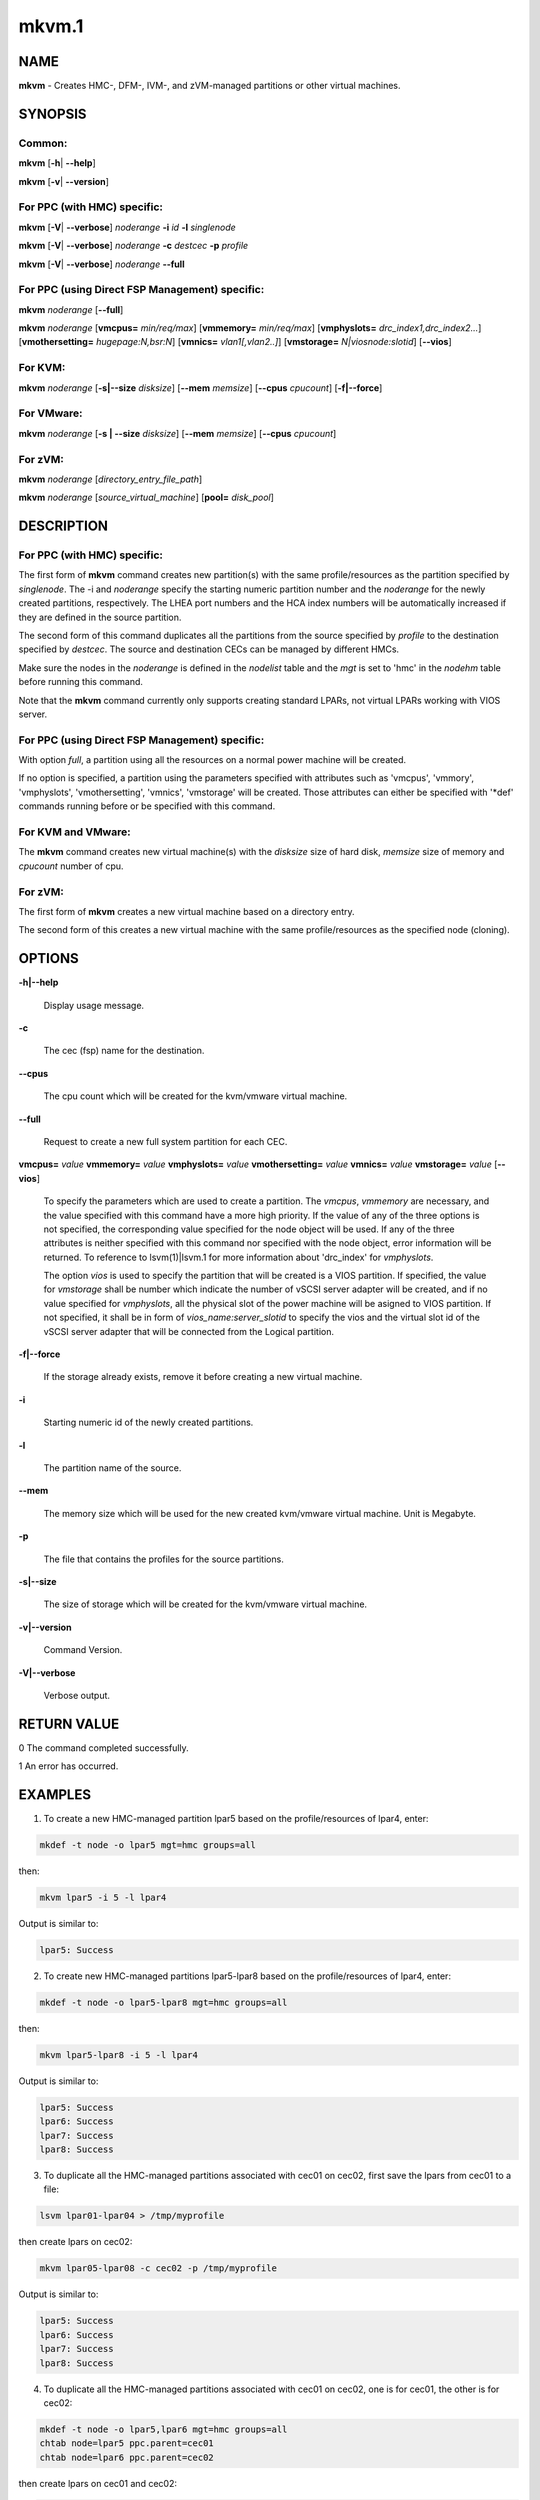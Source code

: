 
######
mkvm.1
######

.. highlight:: perl


****
NAME
****


\ **mkvm**\  - Creates HMC-, DFM-, IVM-, and zVM-managed partitions or other virtual machines.


********
SYNOPSIS
********


Common:
=======


\ **mkvm**\  [\ **-h**\ | \ **-**\ **-help**\ ]

\ **mkvm**\  [\ **-v**\ | \ **-**\ **-version**\ ]


For PPC (with HMC) specific:
============================


\ **mkvm**\  [\ **-V**\ | \ **-**\ **-verbose**\ ] \ *noderange*\  \ **-i**\  \ *id*\  \ **-l**\  \ *singlenode*\

\ **mkvm**\  [\ **-V**\ | \ **-**\ **-verbose**\ ] \ *noderange*\  \ **-c**\  \ *destcec*\  \ **-p**\  \ *profile*\

\ **mkvm**\  [\ **-V**\ | \ **-**\ **-verbose**\ ] \ *noderange*\  \ **-**\ **-full**\


For PPC (using Direct FSP Management) specific:
===============================================


\ **mkvm**\  \ *noderange*\  [\ **-**\ **-full**\ ]

\ **mkvm**\  \ *noderange*\  [\ **vmcpus=**\  \ *min/req/max*\ ] [\ **vmmemory=**\  \ *min/req/max*\ ] [\ **vmphyslots=**\  \ *drc_index1,drc_index2...*\ ] [\ **vmothersetting=**\  \ *hugepage:N,bsr:N*\ ] [\ **vmnics=**\  \ *vlan1[,vlan2..]*\ ] [\ **vmstorage=**\  \ *N|viosnode:slotid*\ ] [\ **-**\ **-vios**\ ]


For KVM:
========


\ **mkvm**\  \ *noderange*\  [\ **-s|-**\ **-size**\  \ *disksize*\ ] [\ **-**\ **-mem**\  \ *memsize*\ ] [\ **-**\ **-cpus**\  \ *cpucount*\ ] [\ **-f|-**\ **-force**\ ]


For VMware:
===========


\ **mkvm**\  \ *noderange*\  [\ **-s | -**\ **-size**\  \ *disksize*\ ] [\ **-**\ **-mem**\  \ *memsize*\ ] [\ **-**\ **-cpus**\  \ *cpucount*\ ]


For zVM:
========


\ **mkvm**\  \ *noderange*\  [\ *directory_entry_file_path*\ ]

\ **mkvm**\  \ *noderange*\  [\ *source_virtual_machine*\ ] [\ **pool=**\  \ *disk_pool*\ ]



***********
DESCRIPTION
***********


For PPC (with HMC) specific:
============================


The first form of \ **mkvm**\  command creates new partition(s) with the same profile/resources as the partition specified by \ *singlenode*\ . The -i and \ *noderange*\  specify the starting numeric partition number and the \ *noderange*\  for the newly created partitions, respectively. The LHEA port numbers and the HCA index numbers will be automatically increased if they are defined in the source partition.

The second form of this command duplicates all the partitions from the source specified by \ *profile*\  to the destination specified by \ *destcec*\ . The source and destination CECs can be managed by different HMCs.

Make sure the nodes in the \ *noderange*\  is defined in the \ *nodelist*\  table and the \ *mgt*\  is set to 'hmc' in the \ *nodehm*\  table before running this command.

Note that the \ **mkvm**\  command currently only supports creating standard LPARs, not virtual LPARs working with VIOS server.


For PPC (using Direct FSP Management) specific:
===============================================


With option \ *full*\ , a partition using all the resources on a normal power machine will be created.

If no option is specified, a partition using the parameters specified with attributes such as 'vmcpus', 'vmmory', 'vmphyslots', 'vmothersetting', 'vmnics', 'vmstorage' will be created. Those attributes can either be specified with '\*def' commands running before or be specified with this command.


For KVM and VMware:
===================


The \ **mkvm**\  command creates new virtual machine(s) with the \ *disksize*\  size of hard disk, \ *memsize*\  size of memory and \ *cpucount*\  number of cpu.


For zVM:
========


The first form of \ **mkvm**\  creates a new virtual machine based on a directory entry.

The second form of this creates a new virtual machine with the same profile/resources as the specified node (cloning).



*******
OPTIONS
*******



\ **-h|-**\ **-help**\

 Display usage message.



\ **-c**\

 The cec (fsp) name for the destination.



\ **-**\ **-cpus**\

 The cpu count which will be created for the kvm/vmware virtual machine.



\ **-**\ **-full**\

 Request to create a new full system partition for each CEC.



\ **vmcpus=**\  \ *value*\  \ **vmmemory=**\  \ *value*\  \ **vmphyslots=**\  \ *value*\  \ **vmothersetting=**\  \ *value*\  \ **vmnics=**\  \ *value*\  \ **vmstorage=**\  \ *value*\  [\ **-**\ **-vios**\ ]

 To specify the parameters which are used to create a partition. The \ *vmcpus*\ , \ *vmmemory*\  are necessary, and the value specified with this command have a more high priority. If the value of any of the three options is not specified, the corresponding value specified for the node object will be used. If any of the three attributes is neither specified with this command nor specified with the node object, error information will be returned. To reference to lsvm(1)|lsvm.1 for more information about 'drc_index' for \ *vmphyslots*\ .

 The option \ *vios*\  is used to specify the partition that will be created is a VIOS partition. If specified, the value for \ *vmstorage*\  shall be number which indicate the number of vSCSI server adapter will be created, and if no value specified for \ *vmphyslots*\ , all the physical slot of the power machine will be asigned to VIOS partition. If not specified, it shall be in form of \ *vios_name:server_slotid*\  to specify the vios and the virtual slot id of the vSCSI server adapter that will be connected from the Logical partition.



\ **-f|-**\ **-force**\

 If the storage already exists, remove it before creating a new virtual machine.



\ **-i**\

 Starting numeric id of the newly created partitions.



\ **-l**\

 The partition name of the source.



\ **-**\ **-mem**\

 The memory size which will be used for the new created kvm/vmware virtual machine. Unit is Megabyte.



\ **-p**\

 The file that contains the profiles for the source partitions.



\ **-s|-**\ **-size**\

 The size of storage which will be created for the kvm/vmware virtual machine.



\ **-v|-**\ **-version**\

 Command Version.



\ **-V|-**\ **-verbose**\

 Verbose output.




************
RETURN VALUE
************


0 The command completed successfully.

1 An error has occurred.


********
EXAMPLES
********


1. To create a new HMC-managed partition lpar5 based on the profile/resources of lpar4, enter:


.. code-block:: perl

  mkdef -t node -o lpar5 mgt=hmc groups=all


then:


.. code-block:: perl

  mkvm lpar5 -i 5 -l lpar4


Output is similar to:


.. code-block:: perl

  lpar5: Success


2. To create new HMC-managed partitions lpar5-lpar8 based on the profile/resources of lpar4, enter:


.. code-block:: perl

  mkdef -t node -o lpar5-lpar8 mgt=hmc groups=all


then:


.. code-block:: perl

  mkvm lpar5-lpar8 -i 5 -l lpar4


Output is similar to:


.. code-block:: perl

  lpar5: Success
  lpar6: Success
  lpar7: Success
  lpar8: Success


3. To duplicate all the HMC-managed partitions associated with cec01 on cec02, first save the lpars from cec01 to a file:


.. code-block:: perl

  lsvm lpar01-lpar04 > /tmp/myprofile


then create lpars on cec02:


.. code-block:: perl

  mkvm lpar05-lpar08 -c cec02 -p /tmp/myprofile


Output is similar to:


.. code-block:: perl

  lpar5: Success
  lpar6: Success
  lpar7: Success
  lpar8: Success


4. To duplicate all the HMC-managed partitions associated with cec01 on cec02, one is for cec01, the other is for cec02:


.. code-block:: perl

  mkdef -t node -o lpar5,lpar6 mgt=hmc groups=all
  chtab node=lpar5 ppc.parent=cec01
  chtab node=lpar6 ppc.parent=cec02


then create lpars on cec01 and cec02:


.. code-block:: perl

  mkvm lpar5,lpar6 --full


Output is similar to:


.. code-block:: perl

  lpar5: Success
  lpar6: Success


5. To create a new zVM virtual machine (gpok3) based on a directory entry:


.. code-block:: perl

  mkvm gpok3 /tmp/dirEntry.txt


Output is similar to:


.. code-block:: perl

  gpok3: Creating user directory entry for LNX3... Done


6. To clone a new zVM virtual machine with the same profile/resources as the specified node:


.. code-block:: perl

  mkvm gpok4 gpok3 pool=POOL1


Output is similar to:


.. code-block:: perl

  gpok4: Cloning gpok3
  gpok4: Linking source disk (0100) as (1100)
  gpok4: Linking source disk (0101) as (1101)
  gpok4: Stopping LNX3... Done
  gpok4: Creating user directory entry
  gpok4: Granting VSwitch (VSW1) access for gpok3
  gpok4: Granting VSwitch (VSW2) access for gpok3
  gpok4: Adding minidisk (0100)
  gpok4: Adding minidisk (0101)
  gpok4: Disks added (2). Disks in user entry (2)
  gpok4: Linking target disk (0100) as (2100)
  gpok4: Copying source disk (1100) to target disk (2100) using FLASHCOPY
  gpok4: Mounting /dev/dasdg1 to /mnt/LNX3
  gpok4: Setting network configuration
  gpok4: Linking target disk (0101) as (2101)
  gpok4: Copying source disk (1101) to target disk (2101) using FLASHCOPY
  gpok4: Powering on
  gpok4: Detatching source disk (0101) at (1101)
  gpok4: Detatching source disk (0100) at (1100)
  gpok4: Starting LNX3... Done


7. To create a new kvm/vmware virtual machine with 10G storage, 2048M memory and 2 cpus.


.. code-block:: perl

  mkvm vm1 -s 10G --mem 2048 --cpus 2


8. To create a full partition on normal power machine.

First, define a node object:


.. code-block:: perl

  mkdef -t node -o lpar1 mgt=fsp cons=fsp nodetype=ppc,osi id=1 hcp=cec parent=cec hwtype=lpar groups=lpar,all


Then, create the partition on the specified cec.


.. code-block:: perl

  mkvm lpar1 --full


The output is similar to:


.. code-block:: perl

  lpar1: Done


To query the resources allocated to node 'lpar1'


.. code-block:: perl

  lsvm lpar1


The output is similar to:


.. code-block:: perl

   lpar1: Lpar Processor Info:
   Curr Processor Min: 1.
   Curr Processor Req: 16.
   Curr Processor Max: 16.
   lpar1: Lpar Memory Info:
   Curr Memory Min: 0.25 GB(1 regions).
   Curr Memory Req: 30.75 GB(123 regions).
   Curr Memory Max: 32.00 GB(128 regions).
   lpar1: 1,519,U78AA.001.WZSGVU7-P1-C7,0x21010207,0xffff(Empty Slot)
   lpar1: 1,518,U78AA.001.WZSGVU7-P1-C6,0x21010206,0xffff(Empty Slot)
   lpar1: 1,517,U78AA.001.WZSGVU7-P1-C5,0x21010205,0xffff(Empty Slot)
   lpar1: 1,516,U78AA.001.WZSGVU7-P1-C4,0x21010204,0xffff(Empty Slot)
   lpar1: 1,514,U78AA.001.WZSGVU7-P1-C19,0x21010202,0xffff(Empty Slot)
   lpar1: 1,513,U78AA.001.WZSGVU7-P1-T7,0x21010201,0xc03(USB Controller)
   lpar1: 1,512,U78AA.001.WZSGVU7-P1-T9,0x21010200,0x104(RAID Controller)
   lpar1: 1/2/2
   lpar1: 256.


Note: The 'parent' attribute for node 'lpar1' is the object name of physical power machine that the full partition will be created on.

9. To create a partition using some of the resources on normal power machine.

Option 1:

After a node object is defined, the resources that will be used for the partition shall be specified like this:


.. code-block:: perl

  chdef lpar1 vmcpus=1/4/16 vmmemory=1G/4G/32G vmphyslots=0x21010201,0x21010200 vmothersetting=bsr:128,hugepage:2


Then, create the partion on the specified cec.


.. code-block:: perl

  mkvm lpar1


Option 2:


.. code-block:: perl

  mkvm lpar1 vmcpus=1/4/16 vmmemory=1G/4G/32G vmphyslots=0x21010201,0x21010200 vmothersetting=bsr:128,hugepage:2


The outout is similar to:


.. code-block:: perl

  lpar1: Done


Note: The 'vmplyslots' specify the drc index of the physical slot device. Every drc index shall be delimited with ','. The 'vmothersetting' specify two kinds of resource, bsr(Barrier Synchronization Register) specified the num of BSR arrays, hugepage(Huge Page Memory) specified the num of huge pages.

To query the resources allocated to node 'lpar1'


.. code-block:: perl

  lsvm lpar1


The output is similar to:


.. code-block:: perl

  lpar1: Lpar Processor Info:
  Curr Processor Min: 1.
  Curr Processor Req: 4.
  Curr Processor Max: 16.
  lpar1: Lpar Memory Info:
  Curr Memory Min: 1.00 GB(4 regions).
  Curr Memory Req: 4.00 GB(16 regions).
  Curr Memory Max: 32.00 GB(128 regions).
  lpar1: 1,513,U78AA.001.WZSGVU7-P1-T7,0x21010201,0xc03(USB Controller)
  lpar1: 1,512,U78AA.001.WZSGVU7-P1-T9,0x21010200,0x104(RAID Controller)
  lpar1: 1/2/2
  lpar1: 128.


10. To create a vios partition using some of the resources on normal power machine.


.. code-block:: perl

  mkvm viosnode vmcpus=1/4/16 vmmemory=1G/4G/32G vmphyslots=0x21010201,0x21010200 vmnics=vlan1 vmstorage=5 --vios


The resources for the node is similar to:


.. code-block:: perl

  viosnode: Lpar Processor Info:
  Curr Processor Min: 1.
  Curr Processor Req: 4.
  Curr Processor Max: 16.
  viosnode: Lpar Memory Info:
  Curr Memory Min: 1.00 GB(4 regions).
  Curr Memory Req: 4.00 GB(16 regions).
  Curr Memory Max: 32.00 GB(128 regions).
  viosnode: 1,513,U78AA.001.WZSGVU7-P1-T7,0x21010201,0xc03(USB Controller)
  viosnode: 1,512,U78AA.001.WZSGVU7-P1-T9,0x21010200,0x104(RAID Controller)
  viosnode: 1,0,U8205.E6B.0612BAR-V1-C,0x30000000,vSerial Server
  viosnode: 1,1,U8205.E6B.0612BAR-V1-C1,0x30000001,vSerial Server
  viosnode: 1,3,U8205.E6B.0612BAR-V1-C3,0x30000003,vEth (port_vlanid=1,mac_addr=4211509276a7)
  viosnode: 1,5,U8205.E6B.0612BAR-V1-C5,0x30000005,vSCSI Server
  viosnode: 1,6,U8205.E6B.0612BAR-V1-C6,0x30000006,vSCSI Server
  viosnode: 1,7,U8205.E6B.0612BAR-V1-C7,0x30000007,vSCSI Server
  viosnode: 1,8,U8205.E6B.0612BAR-V1-C8,0x30000008,vSCSI Server
  viosnode: 1,9,U8205.E6B.0612BAR-V1-C9,0x30000009,vSCSI Server
  viosnode: 0/0/0
  viosnode: 0.



*****
FILES
*****


/opt/xcat/bin/mkvm


********
SEE ALSO
********


chvm(1)|chvm.1, lsvm(1)|lsvm.1, rmvm(1)|rmvm.1

